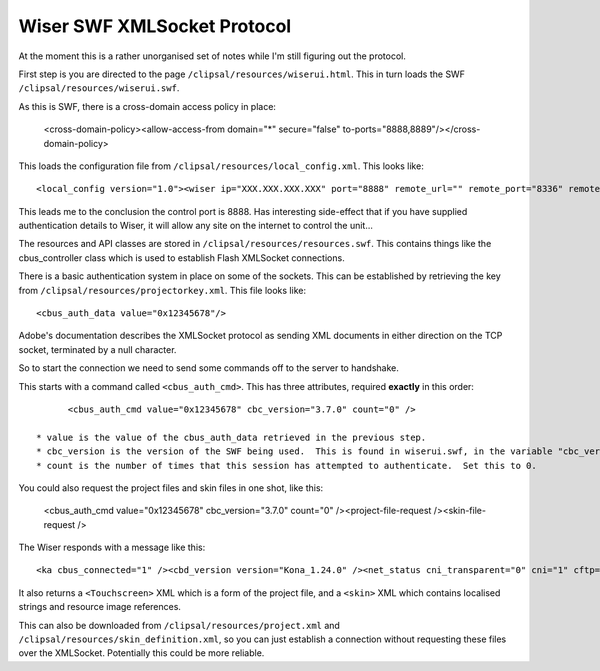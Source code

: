 ****************************
Wiser SWF XMLSocket Protocol
****************************

At the moment this is a rather unorganised set of notes while I'm still figuring out the protocol.

First step is you are directed to the page ``/clipsal/resources/wiserui.html``.  This in turn loads the SWF ``/clipsal/resources/wiserui.swf``.

As this is SWF, there is a cross-domain access policy in place:

	<cross-domain-policy><allow-access-from domain="*" secure="false" to-ports="8888,8889"/></cross-domain-policy>

This loads the configuration file from ``/clipsal/resources/local_config.xml``.  This looks like::

	<local_config version="1.0"><wiser ip="XXX.XXX.XXX.XXX" port="8888" remote_url="" remote_port="8336" remote="0" wan="0"/><client name="Web UI" fullscreen="0" http_auth="0" local_file_access="1" local_project="0" local_skin_definition="0"/></local_config>

This leads me to the conclusion the control port is 8888.  Has interesting side-effect that if you have supplied authentication details to Wiser, it will allow any site on the internet to control the unit...

The resources and API classes are stored in ``/clipsal/resources/resources.swf``.  This contains things like the cbus_controller class which is used to establish Flash XMLSocket connections.

There is a basic authentication system in place on some of the sockets.  This can be established by retrieving the key from ``/clipsal/resources/projectorkey.xml``.  This file looks like::

	<cbus_auth_data value="0x12345678"/>

Adobe's documentation describes the XMLSocket protocol as sending XML documents in either direction on the TCP socket, terminated by a null character.

So to start the connection we need to send some commands off to the server to handshake.

This starts with a command called ``<cbus_auth_cmd>``.  This has three attributes, required **exactly** in this order::

	<cbus_auth_cmd value="0x12345678" cbc_version="3.7.0" count="0" />

  * value is the value of the cbus_auth_data retrieved in the previous step.
  * cbc_version is the version of the SWF being used.  This is found in wiserui.swf, in the variable "cbc_version".
  * count is the number of times that this session has attempted to authenticate.  Set this to 0.

You could also request the project files and skin files in one shot, like this:

	<cbus_auth_cmd value="0x12345678" cbc_version="3.7.0" count="0" /><project-file-request /><skin-file-request />

The Wiser responds with a message like this::

	<ka cbus_connected="1" /><cbd_version version="Kona_1.24.0" /><net_status cni_transparent="0" cni="1" cftp="1" cbus="1" ntp="0" /><cbus_event app="0xdf" name="cbusTimeChanged" time="120103102012.43" dst="0" ntp="0" />

It also returns a ``<Touchscreen>`` XML which is a form of the project file, and a ``<skin>`` XML which contains localised strings and resource image references.

This can also be downloaded from ``/clipsal/resources/project.xml`` and ``/clipsal/resources/skin_definition.xml``, so you can just establish a connection without requesting these files over the XMLSocket.  Potentially this could be more reliable.


